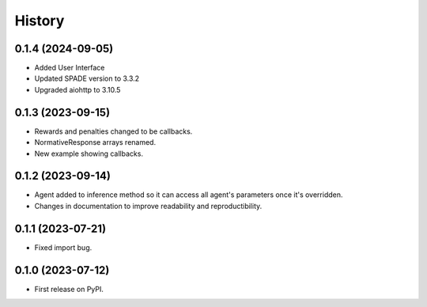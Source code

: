 =======
History
=======

0.1.4 (2024-09-05)
------------------

* Added User Interface
* Updated SPADE version to 3.3.2
* Upgraded aiohttp to 3.10.5

0.1.3 (2023-09-15)
------------------

* Rewards and penalties changed to be callbacks.
* NormativeResponse arrays renamed.
* New example showing callbacks.

0.1.2 (2023-09-14)
------------------

* Agent added to inference method so it can access all agent's parameters once it's overridden.
* Changes in documentation to improve readability and reproductibility.

0.1.1 (2023-07-21)
------------------

* Fixed import bug.

0.1.0 (2023-07-12)
------------------

* First release on PyPI.

